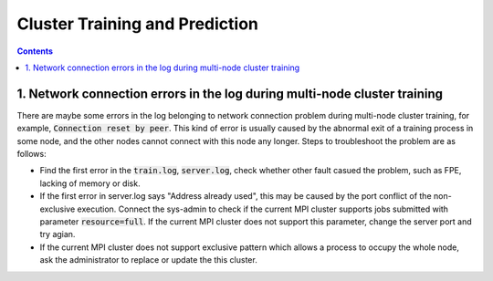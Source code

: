 ###############################
Cluster Training and Prediction
###############################

.. contents::

1. Network connection errors in the log during multi-node cluster training
------------------------------------------------
There are maybe some errors in the log belonging to network connection problem during multi-node cluster training, for example, :code:`Connection reset by peer`.
This kind of error is usually caused by the abnormal exit of a training process in some node, and the other nodes cannot connect with this node any longer. Steps to troubleshoot the problem are as follows:

* Find the first error in the :code:`train.log`, :code:`server.log`, check whether other fault casued the problem, such as FPE, lacking of memory or disk.

* If the first error in server.log says "Address already used", this may be caused by the port conflict of the non-exclusive execution. Connect the sys-admin to check if the current MPI cluster supports jobs submitted with parameter :code:`resource=full`. If the current MPI cluster does not support this parameter, change the server port and try agian.

* If the current MPI cluster does not support exclusive pattern which allows a process to occupy the whole node, ask the administrator to replace or update the this cluster.
